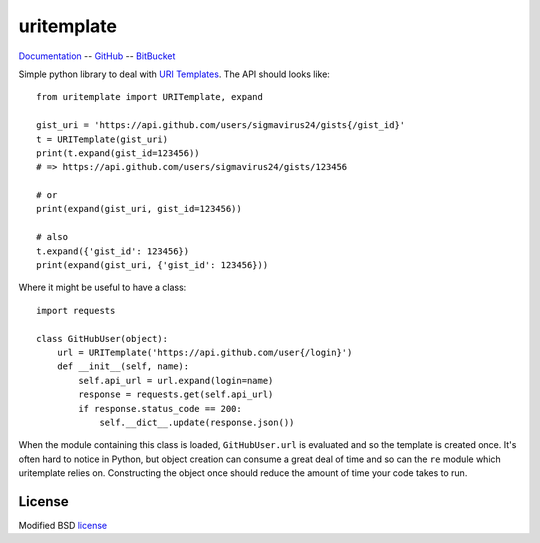 uritemplate
===========

Documentation_ -- GitHub_ -- BitBucket_

Simple python library to deal with `URI Templates`_. The API should looks 
like::

    from uritemplate import URITemplate, expand

    gist_uri = 'https://api.github.com/users/sigmavirus24/gists{/gist_id}'
    t = URITemplate(gist_uri)
    print(t.expand(gist_id=123456))
    # => https://api.github.com/users/sigmavirus24/gists/123456

    # or
    print(expand(gist_uri, gist_id=123456))

    # also
    t.expand({'gist_id': 123456})
    print(expand(gist_uri, {'gist_id': 123456}))

Where it might be useful to have a class::

    import requests

    class GitHubUser(object):
        url = URITemplate('https://api.github.com/user{/login}')
        def __init__(self, name):
            self.api_url = url.expand(login=name)
            response = requests.get(self.api_url)
            if response.status_code == 200:
                self.__dict__.update(response.json())

When the module containing this class is loaded, ``GitHubUser.url`` is 
evaluated and so the template is created once. It's often hard to notice in 
Python, but object creation can consume a great deal of time and so can the 
``re`` module which uritemplate relies on. Constructing the object once should 
reduce the amount of time your code takes to run.

License
-------

Modified BSD license_


.. _Documentation: https://uritemplate.rtfd.org/
.. _GitHub: https://github.com/sigmavirus24/uritemplate
.. _BitBucket: https://bitbucket.org/icordasc/uritemplate
.. _URI Templates: http://tools.ietf.org/html/rfc6570
.. _license: ./LICENSE
